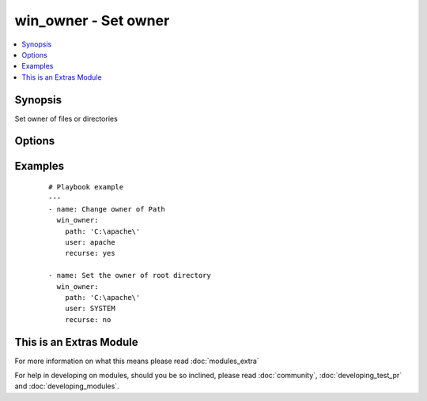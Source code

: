.. _win_owner:


win_owner - Set owner
+++++++++++++++++++++

.. versionadded:: 2.1


.. contents::
   :local:
   :depth: 1


Synopsis
--------

Set owner of files or directories




Options
-------

.. raw:: html

    <table border=1 cellpadding=4>
    <tr>
    <th class="head">parameter</th>
    <th class="head">required</th>
    <th class="head">default</th>
    <th class="head">choices</th>
    <th class="head">comments</th>
    </tr>
            <tr>
    <td>path<br/><div style="font-size: small;"></div></td>
    <td>yes</td>
    <td></td>
        <td><ul></ul></td>
        <td><div>Path to be used for changing owner</div></td></tr>
            <tr>
    <td>recurse<br/><div style="font-size: small;"></div></td>
    <td>no</td>
    <td></td>
        <td><ul><li>False</li><li>True</li></ul></td>
        <td><div>Indicates if the owner should be changed recursively</div></td></tr>
            <tr>
    <td>user<br/><div style="font-size: small;"></div></td>
    <td>yes</td>
    <td></td>
        <td><ul></ul></td>
        <td><div>Name to be used for changing owner</div></td></tr>
        </table>
    </br>



Examples
--------

 ::

    # Playbook example
    ---
    - name: Change owner of Path
      win_owner:
        path: 'C:\apache\'
        user: apache
        recurse: yes
    
    - name: Set the owner of root directory
      win_owner:
        path: 'C:\apache\'
        user: SYSTEM
        recurse: no




    
This is an Extras Module
------------------------

For more information on what this means please read :doc:`modules_extra`

    
For help in developing on modules, should you be so inclined, please read :doc:`community`, :doc:`developing_test_pr` and :doc:`developing_modules`.

